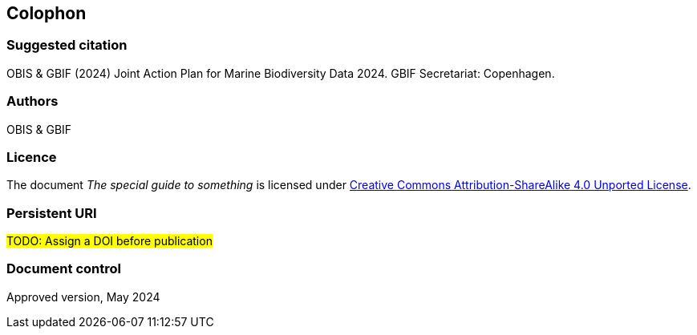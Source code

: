 // add cover image to img directory and update filename below
ifdef::backend-html5[]
// image::img/web/photo.jpg[]
endif::backend-html5[]

== Colophon

=== Suggested citation

OBIS & GBIF (2024) Joint Action Plan for Marine Biodiversity Data 2024. GBIF Secretariat: Copenhagen.
// Uncomment once a DOI is assigned
//https://doi.org/10.EXAMPLE/EXAMPLE

=== Authors

OBIS & GBIF

=== Licence

The document _The special guide to something_ is licensed under https://creativecommons.org/licenses/by-sa/4.0[Creative Commons Attribution-ShareAlike 4.0 Unported License].

=== Persistent URI

#TODO: Assign a DOI before publication#
// Uncomment once a DOI is assigned
//https://doi.org/10.EXAMPLE/EXAMPLE

=== Document control

Approved version, May 2024

